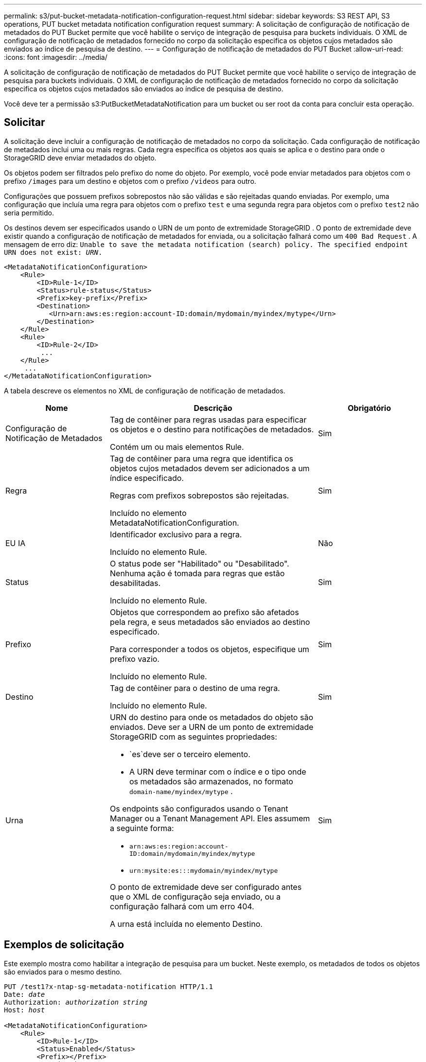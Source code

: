 ---
permalink: s3/put-bucket-metadata-notification-configuration-request.html 
sidebar: sidebar 
keywords: S3 REST API, S3 operations, PUT bucket metadata notification configuration request 
summary: A solicitação de configuração de notificação de metadados do PUT Bucket permite que você habilite o serviço de integração de pesquisa para buckets individuais.  O XML de configuração de notificação de metadados fornecido no corpo da solicitação especifica os objetos cujos metadados são enviados ao índice de pesquisa de destino. 
---
= Configuração de notificação de metadados do PUT Bucket
:allow-uri-read: 
:icons: font
:imagesdir: ../media/


[role="lead"]
A solicitação de configuração de notificação de metadados do PUT Bucket permite que você habilite o serviço de integração de pesquisa para buckets individuais.  O XML de configuração de notificação de metadados fornecido no corpo da solicitação especifica os objetos cujos metadados são enviados ao índice de pesquisa de destino.

Você deve ter a permissão s3:PutBucketMetadataNotification para um bucket ou ser root da conta para concluir esta operação.



== Solicitar

A solicitação deve incluir a configuração de notificação de metadados no corpo da solicitação.  Cada configuração de notificação de metadados inclui uma ou mais regras.  Cada regra especifica os objetos aos quais se aplica e o destino para onde o StorageGRID deve enviar metadados do objeto.

Os objetos podem ser filtrados pelo prefixo do nome do objeto.  Por exemplo, você pode enviar metadados para objetos com o prefixo `/images` para um destino e objetos com o prefixo `/videos` para outro.

Configurações que possuem prefixos sobrepostos não são válidas e são rejeitadas quando enviadas.  Por exemplo, uma configuração que incluía uma regra para objetos com o prefixo `test` e uma segunda regra para objetos com o prefixo `test2` não seria permitido.

Os destinos devem ser especificados usando o URN de um ponto de extremidade StorageGRID .  O ponto de extremidade deve existir quando a configuração de notificação de metadados for enviada, ou a solicitação falhará como um `400 Bad Request` . A mensagem de erro diz: `Unable to save the metadata notification (search) policy. The specified endpoint URN does not exist: _URN_.`

[listing]
----
<MetadataNotificationConfiguration>
    <Rule>
        <ID>Rule-1</ID>
        <Status>rule-status</Status>
        <Prefix>key-prefix</Prefix>
        <Destination>
           <Urn>arn:aws:es:region:account-ID:domain/mydomain/myindex/mytype</Urn>
        </Destination>
    </Rule>
    <Rule>
        <ID>Rule-2</ID>
         ...
    </Rule>
     ...
</MetadataNotificationConfiguration>
----
A tabela descreve os elementos no XML de configuração de notificação de metadados.

[cols="1a,2a,1a"]
|===
| Nome | Descrição | Obrigatório 


 a| 
Configuração de Notificação de Metadados
 a| 
Tag de contêiner para regras usadas para especificar os objetos e o destino para notificações de metadados.

Contém um ou mais elementos Rule.
 a| 
Sim



 a| 
Regra
 a| 
Tag de contêiner para uma regra que identifica os objetos cujos metadados devem ser adicionados a um índice especificado.

Regras com prefixos sobrepostos são rejeitadas.

Incluído no elemento MetadataNotificationConfiguration.
 a| 
Sim



 a| 
EU IA
 a| 
Identificador exclusivo para a regra.

Incluído no elemento Rule.
 a| 
Não



 a| 
Status
 a| 
O status pode ser "Habilitado" ou "Desabilitado".  Nenhuma ação é tomada para regras que estão desabilitadas.

Incluído no elemento Rule.
 a| 
Sim



 a| 
Prefixo
 a| 
Objetos que correspondem ao prefixo são afetados pela regra, e seus metadados são enviados ao destino especificado.

Para corresponder a todos os objetos, especifique um prefixo vazio.

Incluído no elemento Rule.
 a| 
Sim



 a| 
Destino
 a| 
Tag de contêiner para o destino de uma regra.

Incluído no elemento Rule.
 a| 
Sim



 a| 
Urna
 a| 
URN do destino para onde os metadados do objeto são enviados.  Deve ser a URN de um ponto de extremidade StorageGRID com as seguintes propriedades:

* `es`deve ser o terceiro elemento.
* A URN deve terminar com o índice e o tipo onde os metadados são armazenados, no formato `domain-name/myindex/mytype` .


Os endpoints são configurados usando o Tenant Manager ou a Tenant Management API.  Eles assumem a seguinte forma:

* `arn:aws:es:region:account-ID:domain/mydomain/myindex/mytype`
* `urn:mysite:es:::mydomain/myindex/mytype`


O ponto de extremidade deve ser configurado antes que o XML de configuração seja enviado, ou a configuração falhará com um erro 404.

A urna está incluída no elemento Destino.
 a| 
Sim

|===


== Exemplos de solicitação

Este exemplo mostra como habilitar a integração de pesquisa para um bucket.  Neste exemplo, os metadados de todos os objetos são enviados para o mesmo destino.

[listing, subs="specialcharacters,quotes"]
----
PUT /test1?x-ntap-sg-metadata-notification HTTP/1.1
Date: _date_
Authorization: _authorization string_
Host: _host_

<MetadataNotificationConfiguration>
    <Rule>
        <ID>Rule-1</ID>
        <Status>Enabled</Status>
        <Prefix></Prefix>
        <Destination>
           <Urn>urn:sgws:es:::sgws-notifications/test1/all</Urn>
        </Destination>
    </Rule>
</MetadataNotificationConfiguration>
----
Neste exemplo, metadados de objetos para objetos que correspondem ao prefixo `/images` é enviado para um destino, enquanto metadados de objeto para objetos que correspondem ao prefixo `/videos` é enviado para um segundo destino.

[listing, subs="specialcharacters,quotes"]
----
PUT /graphics?x-ntap-sg-metadata-notification HTTP/1.1
Date: _date_
Authorization: _authorization string_
Host: _host_

<MetadataNotificationConfiguration>
    <Rule>
        <ID>Images-rule</ID>
        <Status>Enabled</Status>
        <Prefix>/images</Prefix>
        <Destination>
           <Urn>arn:aws:es:us-east-1:3333333:domain/es-domain/graphics/imagetype</Urn>
        </Destination>
    </Rule>
    <Rule>
        <ID>Videos-rule</ID>
        <Status>Enabled</Status>
        <Prefix>/videos</Prefix>
        <Destination>
           <Urn>arn:aws:es:us-west-1:22222222:domain/es-domain/graphics/videotype</Urn>
        </Destination>
    </Rule>
</MetadataNotificationConfiguration>
----


== JSON gerado pelo serviço de integração de pesquisa

Quando você habilita o serviço de integração de pesquisa para um bucket, um documento JSON é gerado e enviado ao ponto de extremidade de destino sempre que metadados ou tags de objeto são adicionados, atualizados ou excluídos.

Este exemplo mostra um exemplo do JSON que pode ser gerado quando um objeto com a chave `SGWS/Tagging.txt` é criado em um bucket chamado `test` .  O `test` o bucket não é versionado, então o `versionId` a tag está vazia.

[listing]
----
{
  "bucket": "test",
  "key": "SGWS/Tagging.txt",
  "versionId": "",
  "accountId": "86928401983529626822",
  "size": 38,
  "md5": "3d6c7634a85436eee06d43415012855",
  "region":"us-east-1",
  "metadata": {
    "age": "25"
  },
  "tags": {
    "color": "yellow"
  }
}
----


== Metadados de objeto incluídos em notificações de metadados

A tabela lista todos os campos incluídos no documento JSON que é enviado ao ponto de extremidade de destino quando a integração de pesquisa está habilitada.

O nome do documento inclui o nome do bucket, o nome do objeto e o ID da versão, se presente.

[cols="1a,1a,1a"]
|===
| Tipo | Nome do item | Descrição 


 a| 
Informações sobre bucket e objeto
 a| 
balde
 a| 
Nome do balde



 a| 
Informações sobre bucket e objeto
 a| 
chave
 a| 
Nome da chave do objeto



 a| 
Informações sobre bucket e objeto
 a| 
ID da versão
 a| 
Versão do objeto, para objetos em buckets versionados



 a| 
Informações sobre bucket e objeto
 a| 
região
 a| 
Região de balde, por exemplo `us-east-1`



 a| 
Metadados do sistema
 a| 
tamanho
 a| 
Tamanho do objeto (em bytes) conforme visível para um cliente HTTP



 a| 
Metadados do sistema
 a| 
md5
 a| 
Hash de objeto



 a| 
Metadados do usuário
 a| 
metadados
`_key:value_`
 a| 
Todos os metadados do usuário para o objeto, como pares de chave-valor



 a| 
Etiquetas
 a| 
etiquetas
`_key:value_`
 a| 
Todas as tags de objeto definidas para o objeto, como pares chave-valor

|===

NOTE: Para tags e metadados do usuário, o StorageGRID passa datas e números para o Elasticsearch como strings ou como notificações de eventos do S3.  Para configurar o Elasticsearch para interpretar essas strings como datas ou números, siga as instruções do Elasticsearch para mapeamento de campos dinâmicos e para mapeamento de formatos de data.  Você deve habilitar os mapeamentos de campos dinâmicos no índice antes de configurar o serviço de integração de pesquisa.  Depois que um documento é indexado, você não pode editar os tipos de campo do documento no índice.

.Informações relacionadas
link:../tenant/index.html["Use uma conta de inquilino"]
